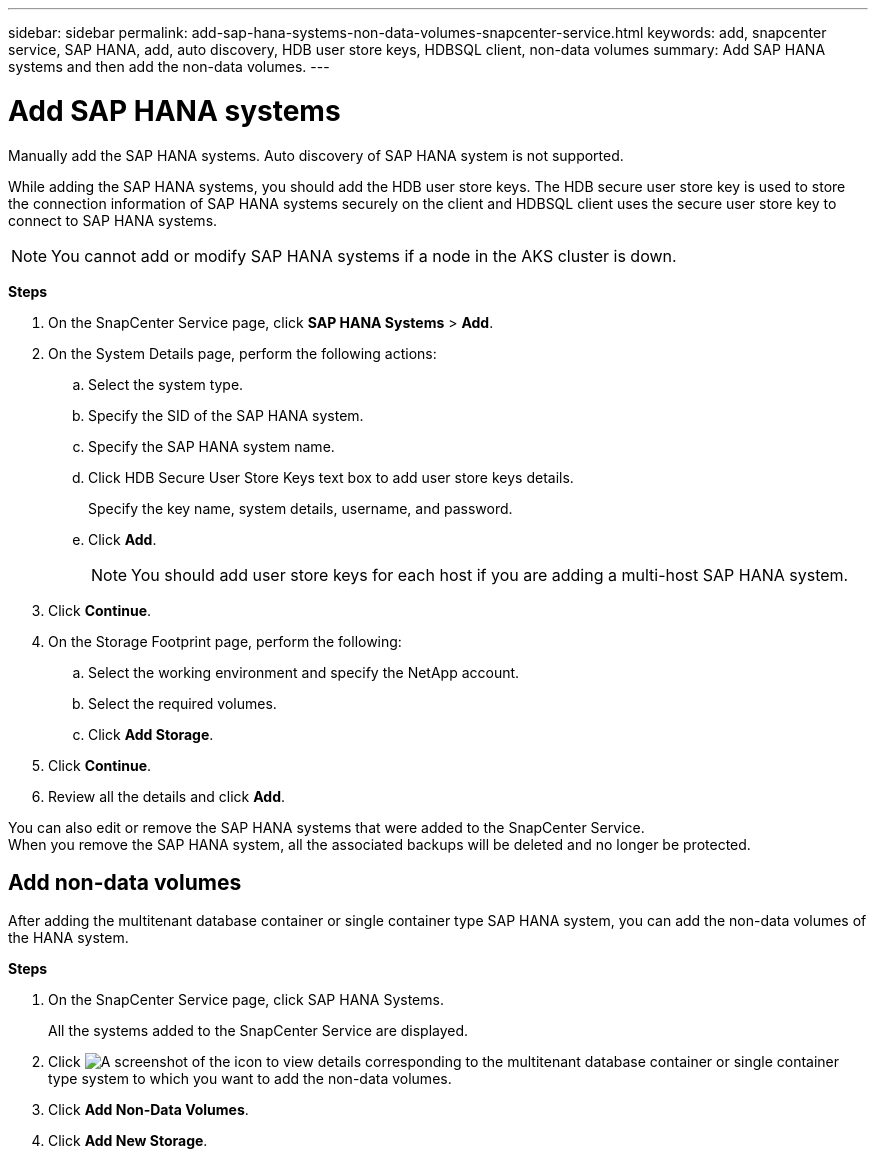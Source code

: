 ---
sidebar: sidebar
permalink: add-sap-hana-systems-non-data-volumes-snapcenter-service.html
keywords: add, snapcenter service, SAP HANA, add, auto discovery, HDB user store keys, HDBSQL client, non-data volumes
summary: Add SAP HANA systems and then add the non-data volumes.
---

= Add SAP HANA systems
:hardbreaks:
:nofooter:
:icons: font
:linkattrs:
:imagesdir: ./media/

[.lead]
Manually add the SAP HANA systems. Auto discovery of SAP HANA system is not supported.

While adding the SAP HANA systems, you should add the HDB user store keys. The HDB secure user store key is used to store the connection information of SAP HANA systems securely on the client and HDBSQL client uses the secure user store key to connect to SAP HANA systems.

// Included this note for JIRA:AMS-7748 - Limitation 5
NOTE: You cannot add or modify SAP HANA systems if a node in the AKS cluster is down.

*Steps*

. On the SnapCenter Service page, click *SAP HANA Systems* > *Add*.
. On the System Details page, perform the following actions:
.. Select the system type.
.. Specify the SID of the SAP HANA system.
.. Specify the SAP HANA system name.
.. Click HDB Secure User Store Keys text box to add user store keys details.
+
Specify the key name, system details, username, and password.
.. Click *Add*.
+
NOTE: You should add user store keys for each host if you are adding a multi-host SAP HANA system.

. Click *Continue*.
. On the Storage Footprint page, perform the following:
.. Select the working environment and specify the NetApp account.
.. Select the required volumes.
.. Click *Add Storage*.
. Click *Continue*.
. Review all the details and click *Add*.

You can also edit or remove the SAP HANA systems that were added to the SnapCenter Service.
When you remove the SAP HANA system, all the associated backups will be deleted and no longer be protected.

== Add non-data volumes
After adding the multitenant database container or single container type SAP HANA system, you can add the non-data volumes of the HANA system.

*Steps*

.	On the SnapCenter Service page, click SAP HANA Systems.
+
All the systems added to the SnapCenter Service are displayed.
. Click	image:screenshot-anf-view-system.png[A screenshot of the icon to view details] corresponding to the multitenant database container or single container type system to which you want to add the non-data volumes.
. Click *Add Non-Data Volumes*.
. Click *Add New Storage*.
